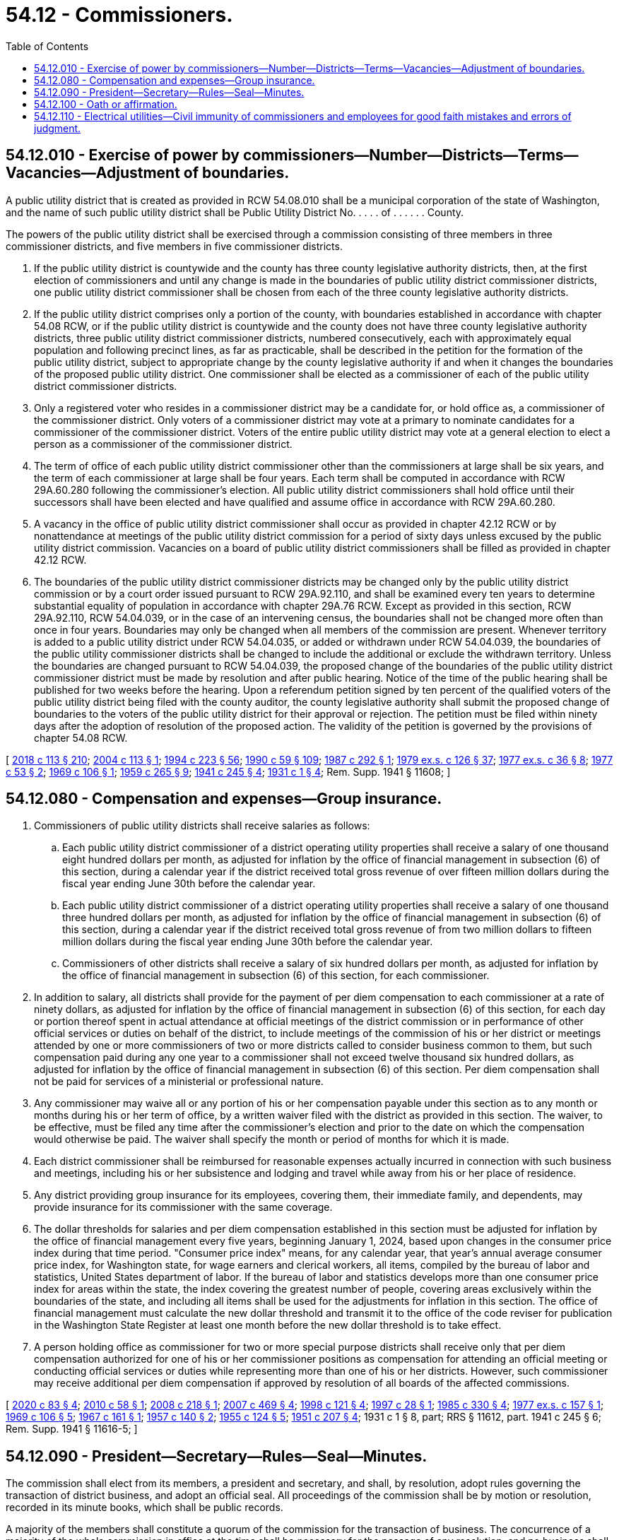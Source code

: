 = 54.12 - Commissioners.
:toc:

== 54.12.010 - Exercise of power by commissioners—Number—Districts—Terms—Vacancies—Adjustment of boundaries.
A public utility district that is created as provided in RCW 54.08.010 shall be a municipal corporation of the state of Washington, and the name of such public utility district shall be Public Utility District No. . . . . of . . . . . . County.

The powers of the public utility district shall be exercised through a commission consisting of three members in three commissioner districts, and five members in five commissioner districts.

. If the public utility district is countywide and the county has three county legislative authority districts, then, at the first election of commissioners and until any change is made in the boundaries of public utility district commissioner districts, one public utility district commissioner shall be chosen from each of the three county legislative authority districts.

. If the public utility district comprises only a portion of the county, with boundaries established in accordance with chapter 54.08 RCW, or if the public utility district is countywide and the county does not have three county legislative authority districts, three public utility district commissioner districts, numbered consecutively, each with approximately equal population and following precinct lines, as far as practicable, shall be described in the petition for the formation of the public utility district, subject to appropriate change by the county legislative authority if and when it changes the boundaries of the proposed public utility district. One commissioner shall be elected as a commissioner of each of the public utility district commissioner districts.

. Only a registered voter who resides in a commissioner district may be a candidate for, or hold office as, a commissioner of the commissioner district. Only voters of a commissioner district may vote at a primary to nominate candidates for a commissioner of the commissioner district. Voters of the entire public utility district may vote at a general election to elect a person as a commissioner of the commissioner district.

. The term of office of each public utility district commissioner other than the commissioners at large shall be six years, and the term of each commissioner at large shall be four years. Each term shall be computed in accordance with RCW 29A.60.280 following the commissioner's election. All public utility district commissioners shall hold office until their successors shall have been elected and have qualified and assume office in accordance with RCW 29A.60.280.

. A vacancy in the office of public utility district commissioner shall occur as provided in chapter 42.12 RCW or by nonattendance at meetings of the public utility district commission for a period of sixty days unless excused by the public utility district commission. Vacancies on a board of public utility district commissioners shall be filled as provided in chapter 42.12 RCW.

. The boundaries of the public utility district commissioner districts may be changed only by the public utility district commission or by a court order issued pursuant to RCW 29A.92.110, and shall be examined every ten years to determine substantial equality of population in accordance with chapter 29A.76 RCW. Except as provided in this section, RCW 29A.92.110, RCW 54.04.039, or in the case of an intervening census, the boundaries shall not be changed more often than once in four years. Boundaries may only be changed when all members of the commission are present. Whenever territory is added to a public utility district under RCW 54.04.035, or added or withdrawn under RCW 54.04.039, the boundaries of the public utility commissioner districts shall be changed to include the additional or exclude the withdrawn territory. Unless the boundaries are changed pursuant to RCW 54.04.039, the proposed change of the boundaries of the public utility district commissioner district must be made by resolution and after public hearing. Notice of the time of the public hearing shall be published for two weeks before the hearing. Upon a referendum petition signed by ten percent of the qualified voters of the public utility district being filed with the county auditor, the county legislative authority shall submit the proposed change of boundaries to the voters of the public utility district for their approval or rejection. The petition must be filed within ninety days after the adoption of resolution of the proposed action. The validity of the petition is governed by the provisions of chapter 54.08 RCW.

[ http://lawfilesext.leg.wa.gov/biennium/2017-18/Pdf/Bills/Session%20Laws/Senate/6002-S.SL.pdf?cite=2018%20c%20113%20§%20210[2018 c 113 § 210]; http://lawfilesext.leg.wa.gov/biennium/2003-04/Pdf/Bills/Session%20Laws/House/2891-S.SL.pdf?cite=2004%20c%20113%20§%201[2004 c 113 § 1]; http://lawfilesext.leg.wa.gov/biennium/1993-94/Pdf/Bills/Session%20Laws/House/2278-S.SL.pdf?cite=1994%20c%20223%20§%2056[1994 c 223 § 56]; http://leg.wa.gov/CodeReviser/documents/sessionlaw/1990c59.pdf?cite=1990%20c%2059%20§%20109[1990 c 59 § 109]; http://leg.wa.gov/CodeReviser/documents/sessionlaw/1987c292.pdf?cite=1987%20c%20292%20§%201[1987 c 292 § 1]; http://leg.wa.gov/CodeReviser/documents/sessionlaw/1979ex1c126.pdf?cite=1979%20ex.s.%20c%20126%20§%2037[1979 ex.s. c 126 § 37]; http://leg.wa.gov/CodeReviser/documents/sessionlaw/1977ex1c36.pdf?cite=1977%20ex.s.%20c%2036%20§%208[1977 ex.s. c 36 § 8]; http://leg.wa.gov/CodeReviser/documents/sessionlaw/1977c53.pdf?cite=1977%20c%2053%20§%202[1977 c 53 § 2]; http://leg.wa.gov/CodeReviser/documents/sessionlaw/1969c106.pdf?cite=1969%20c%20106%20§%201[1969 c 106 § 1]; http://leg.wa.gov/CodeReviser/documents/sessionlaw/1959c265.pdf?cite=1959%20c%20265%20§%209[1959 c 265 § 9]; http://leg.wa.gov/CodeReviser/documents/sessionlaw/1941c245.pdf?cite=1941%20c%20245%20§%204[1941 c 245 § 4]; http://leg.wa.gov/CodeReviser/documents/sessionlaw/1931c1.pdf?cite=1931%20c%201%20§%204[1931 c 1 § 4]; Rem. Supp. 1941 § 11608; ]

== 54.12.080 - Compensation and expenses—Group insurance.
. Commissioners of public utility districts shall receive salaries as follows:

.. Each public utility district commissioner of a district operating utility properties shall receive a salary of one thousand eight hundred dollars per month, as adjusted for inflation by the office of financial management in subsection (6) of this section, during a calendar year if the district received total gross revenue of over fifteen million dollars during the fiscal year ending June 30th before the calendar year.

.. Each public utility district commissioner of a district operating utility properties shall receive a salary of one thousand three hundred dollars per month, as adjusted for inflation by the office of financial management in subsection (6) of this section, during a calendar year if the district received total gross revenue of from two million dollars to fifteen million dollars during the fiscal year ending June 30th before the calendar year.

.. Commissioners of other districts shall receive a salary of six hundred dollars per month, as adjusted for inflation by the office of financial management in subsection (6) of this section, for each commissioner.

. In addition to salary, all districts shall provide for the payment of per diem compensation to each commissioner at a rate of ninety dollars, as adjusted for inflation by the office of financial management in subsection (6) of this section, for each day or portion thereof spent in actual attendance at official meetings of the district commission or in performance of other official services or duties on behalf of the district, to include meetings of the commission of his or her district or meetings attended by one or more commissioners of two or more districts called to consider business common to them, but such compensation paid during any one year to a commissioner shall not exceed twelve thousand six hundred dollars, as adjusted for inflation by the office of financial management in subsection (6) of this section. Per diem compensation shall not be paid for services of a ministerial or professional nature.

. Any commissioner may waive all or any portion of his or her compensation payable under this section as to any month or months during his or her term of office, by a written waiver filed with the district as provided in this section. The waiver, to be effective, must be filed any time after the commissioner's election and prior to the date on which the compensation would otherwise be paid. The waiver shall specify the month or period of months for which it is made.

. Each district commissioner shall be reimbursed for reasonable expenses actually incurred in connection with such business and meetings, including his or her subsistence and lodging and travel while away from his or her place of residence.

. Any district providing group insurance for its employees, covering them, their immediate family, and dependents, may provide insurance for its commissioner with the same coverage.

. The dollar thresholds for salaries and per diem compensation established in this section must be adjusted for inflation by the office of financial management every five years, beginning January 1, 2024, based upon changes in the consumer price index during that time period. "Consumer price index" means, for any calendar year, that year's annual average consumer price index, for Washington state, for wage earners and clerical workers, all items, compiled by the bureau of labor and statistics, United States department of labor. If the bureau of labor and statistics develops more than one consumer price index for areas within the state, the index covering the greatest number of people, covering areas exclusively within the boundaries of the state, and including all items shall be used for the adjustments for inflation in this section. The office of financial management must calculate the new dollar threshold and transmit it to the office of the code reviser for publication in the Washington State Register at least one month before the new dollar threshold is to take effect.

. A person holding office as commissioner for two or more special purpose districts shall receive only that per diem compensation authorized for one of his or her commissioner positions as compensation for attending an official meeting or conducting official services or duties while representing more than one of his or her districts. However, such commissioner may receive additional per diem compensation if approved by resolution of all boards of the affected commissions.

[ http://lawfilesext.leg.wa.gov/biennium/2019-20/Pdf/Bills/Session%20Laws/House/2449.SL.pdf?cite=2020%20c%2083%20§%204[2020 c 83 § 4]; http://lawfilesext.leg.wa.gov/biennium/2009-10/Pdf/Bills/Session%20Laws/House/2707.SL.pdf?cite=2010%20c%2058%20§%201[2010 c 58 § 1]; http://lawfilesext.leg.wa.gov/biennium/2007-08/Pdf/Bills/Session%20Laws/Senate/6717.SL.pdf?cite=2008%20c%20218%20§%201[2008 c 218 § 1]; http://lawfilesext.leg.wa.gov/biennium/2007-08/Pdf/Bills/Session%20Laws/House/1368-S.SL.pdf?cite=2007%20c%20469%20§%204[2007 c 469 § 4]; http://lawfilesext.leg.wa.gov/biennium/1997-98/Pdf/Bills/Session%20Laws/Senate/6174-S.SL.pdf?cite=1998%20c%20121%20§%204[1998 c 121 § 4]; http://lawfilesext.leg.wa.gov/biennium/1997-98/Pdf/Bills/Session%20Laws/Senate/5401-S.SL.pdf?cite=1997%20c%2028%20§%201[1997 c 28 § 1]; http://leg.wa.gov/CodeReviser/documents/sessionlaw/1985c330.pdf?cite=1985%20c%20330%20§%204[1985 c 330 § 4]; http://leg.wa.gov/CodeReviser/documents/sessionlaw/1977ex1c157.pdf?cite=1977%20ex.s.%20c%20157%20§%201[1977 ex.s. c 157 § 1]; http://leg.wa.gov/CodeReviser/documents/sessionlaw/1969c106.pdf?cite=1969%20c%20106%20§%205[1969 c 106 § 5]; http://leg.wa.gov/CodeReviser/documents/sessionlaw/1967c161.pdf?cite=1967%20c%20161%20§%201[1967 c 161 § 1]; http://leg.wa.gov/CodeReviser/documents/sessionlaw/1957c140.pdf?cite=1957%20c%20140%20§%202[1957 c 140 § 2]; http://leg.wa.gov/CodeReviser/documents/sessionlaw/1955c124.pdf?cite=1955%20c%20124%20§%205[1955 c 124 § 5]; http://leg.wa.gov/CodeReviser/documents/sessionlaw/1951c207.pdf?cite=1951%20c%20207%20§%204[1951 c 207 § 4]; 1931 c 1 § 8, part; RRS § 11612, part.   1941 c 245 § 6; Rem. Supp. 1941 § 11616-5; ]

== 54.12.090 - President—Secretary—Rules—Seal—Minutes.
The commission shall elect from its members, a president and secretary, and shall, by resolution, adopt rules governing the transaction of district business, and adopt an official seal. All proceedings of the commission shall be by motion or resolution, recorded in its minute books, which shall be public records.

A majority of the members shall constitute a quorum of the commission for the transaction of business. The concurrence of a majority of the whole commission in office at the time shall be necessary for the passage of any resolution, and no business shall be transacted, except in usual and ordinary course, unless there are in office at least a majority of the full number of commissioners as fixed by law.

The commission may create and fill such positions and fix salaries and bonds thereof as it may provide by resolution.

[ http://leg.wa.gov/CodeReviser/documents/sessionlaw/1955c124.pdf?cite=1955%20c%20124%20§%206[1955 c 124 § 6]; 1931 c 1 § 8, part; RRS § 11612, part; ]

== 54.12.100 - Oath or affirmation.
Each commissioner before he or she enters upon the duties of his or her office shall take and subscribe an oath or affirmation that he or she will faithfully and impartially discharge the duties of his or her office to the best of his or her ability. This oath, or affirmation, shall be administered and certified by an officer of the county in which the district is situated, who is authorized to administer oaths, without charge therefor. The oath or affirmation shall be filed with the county auditor.

[ http://lawfilesext.leg.wa.gov/biennium/2009-10/Pdf/Bills/Session%20Laws/Senate/6239-S.SL.pdf?cite=2010%20c%208%20§%2017006[2010 c 8 § 17006]; http://leg.wa.gov/CodeReviser/documents/sessionlaw/1986c167.pdf?cite=1986%20c%20167%20§%2023[1986 c 167 § 23]; http://leg.wa.gov/CodeReviser/documents/sessionlaw/1959c265.pdf?cite=1959%20c%20265%20§%2010[1959 c 265 § 10]; ]

== 54.12.110 - Electrical utilities—Civil immunity of commissioners and employees for good faith mistakes and errors of judgment.
Commissioners and employees of public utility districts shall be immune from civil liability for mistakes and errors of judgment in the good faith performance of acts within the scope of their official duties involving the exercise of judgment and discretion which relate solely to their responsibilities for electrical utilities. This grant of immunity shall not be construed as modifying the liability of the public utility district.

[ http://leg.wa.gov/CodeReviser/documents/sessionlaw/1983ex1c48.pdf?cite=1983%201st%20ex.s.%20c%2048%20§%202[1983 1st ex.s. c 48 § 2]; ]

